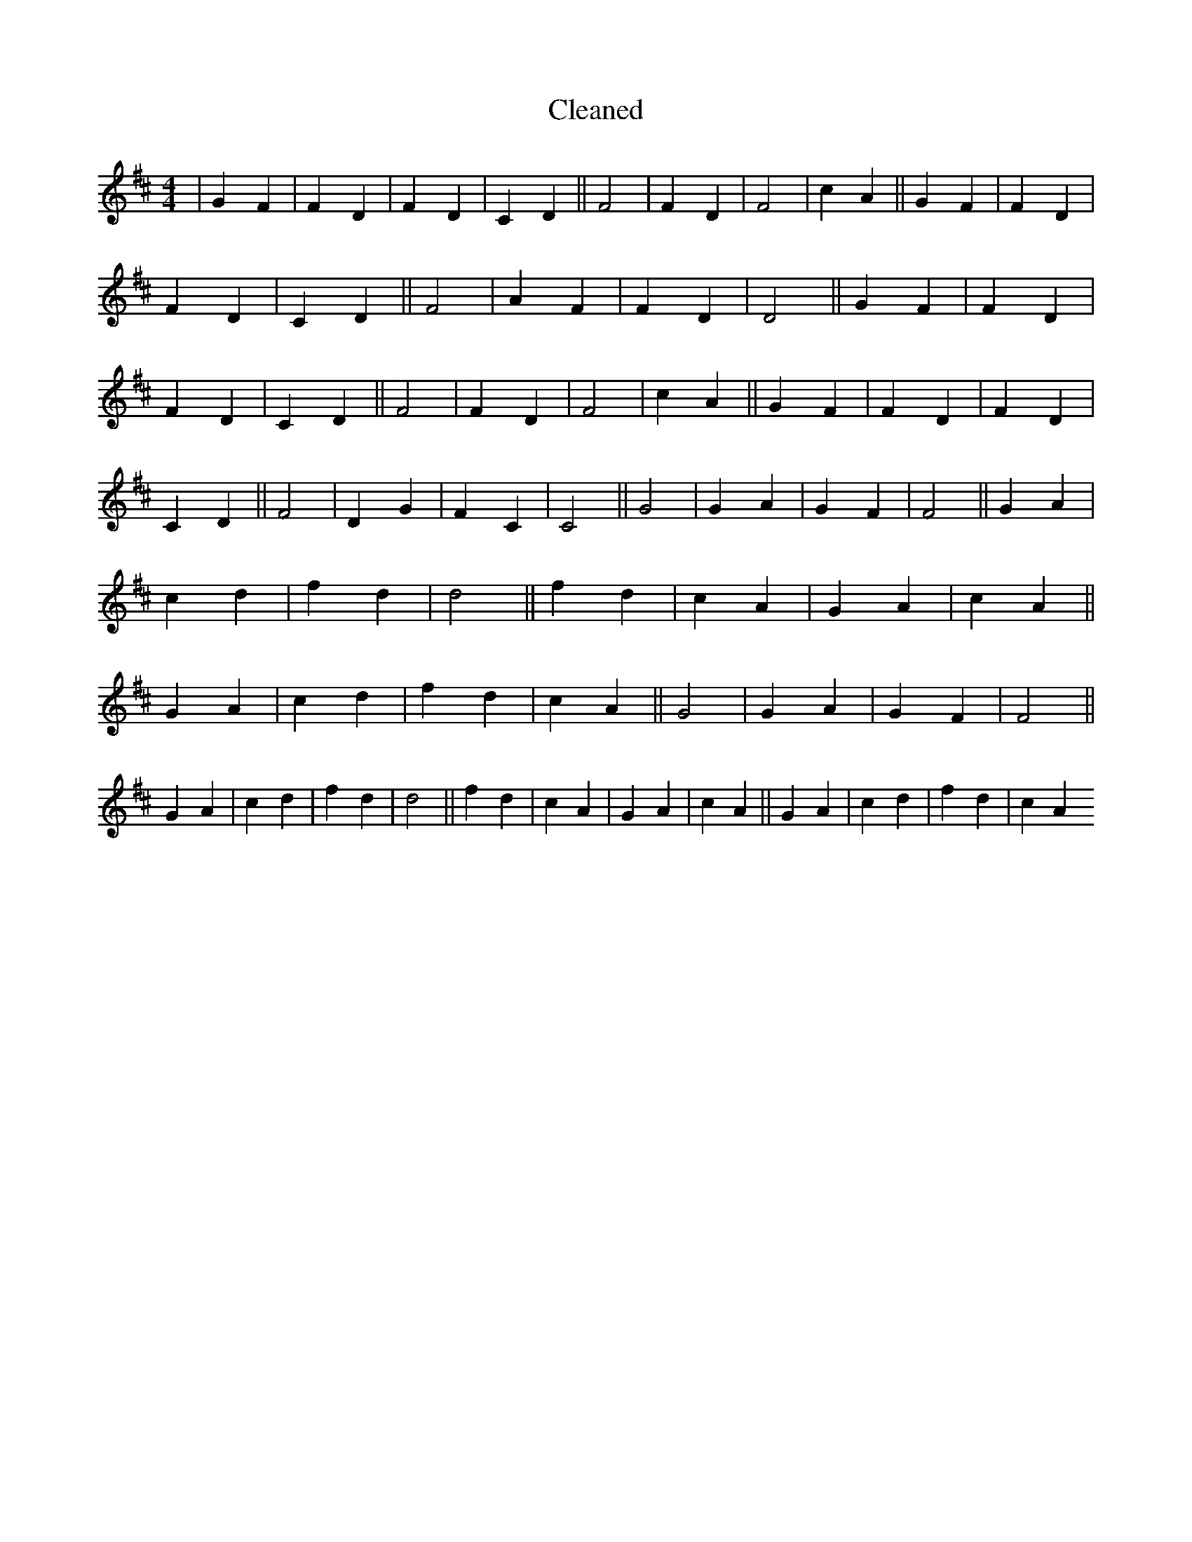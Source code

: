 X:13
T: Cleaned
M:4/4
K: DMaj
|G2F2|F2D2|F2D2|C2D2||F4|F2D2|F4|c2A2||G2F2|F2D2|F2D2|C2D2||F4|A2F2|F2D2|D4||G2F2|F2D2|F2D2|C2D2||F4|F2D2|F4|c2A2||G2F2|F2D2|F2D2|C2D2||F4|D2G2|F2C2|C4||G4|G2A2|G2F2|F4||G2A2|c2d2|f2d2|d4||f2d2|c2A2|G2A2|c2A2||G2A2|c2d2|f2d2|c2A2||G4|G2A2|G2F2|F4||G2A2|c2d2|f2d2|d4||f2d2|c2A2|G2A2|c2A2||G2A2|c2d2|f2d2|c2A2